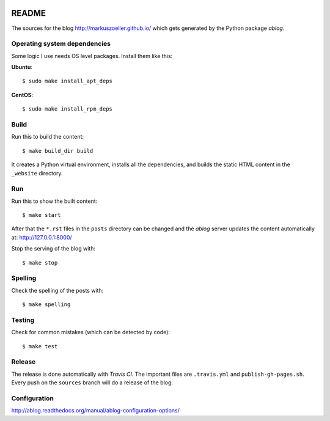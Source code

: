 
.. image:: https://travis-ci.org/markuszoeller/markuszoeller.github.io.svg?branch=sources
    :target: https://travis-ci.org/markuszoeller/markuszoeller.github.io

======
README
======

The sources for the blog http://markuszoeller.github.io/ which gets
generated by the Python package *ablog*.


Operating system dependencies
=============================

Some logic I use needs OS level packages. Install them like this:

**Ubuntu**::

    $ sudo make install_apt_deps

**CentOS**::

    $ sudo make install_rpm_deps

Build
=====

Run this to build the content::

    $ make build_dir build

It creates a Python virtual environment, installs all the dependencies,
and builds the static HTML content in the ``_website`` directory.


Run
===

Run this to show the built content::

    $ make start

After that the ``*.rst`` files in the ``posts`` directory can be changed
and the *ablog* server updates the content automatically at:
http://127.0.0.1:8000/

Stop the serving of the blog with::

    $ make stop


Spelling
========

Check the spelling of the posts with::

    $ make spelling


Testing
=======

Check for common mistakes (which can be detected by code)::

    $ make test


Release
=======

The release is done automatically with *Travis CI*. The important
files are ``.travis.yml`` and ``publish-gh-pages.sh``. Every push on
the ``sources`` branch will do a release of the blog.


Configuration
=============

http://ablog.readthedocs.org/manual/ablog-configuration-options/

